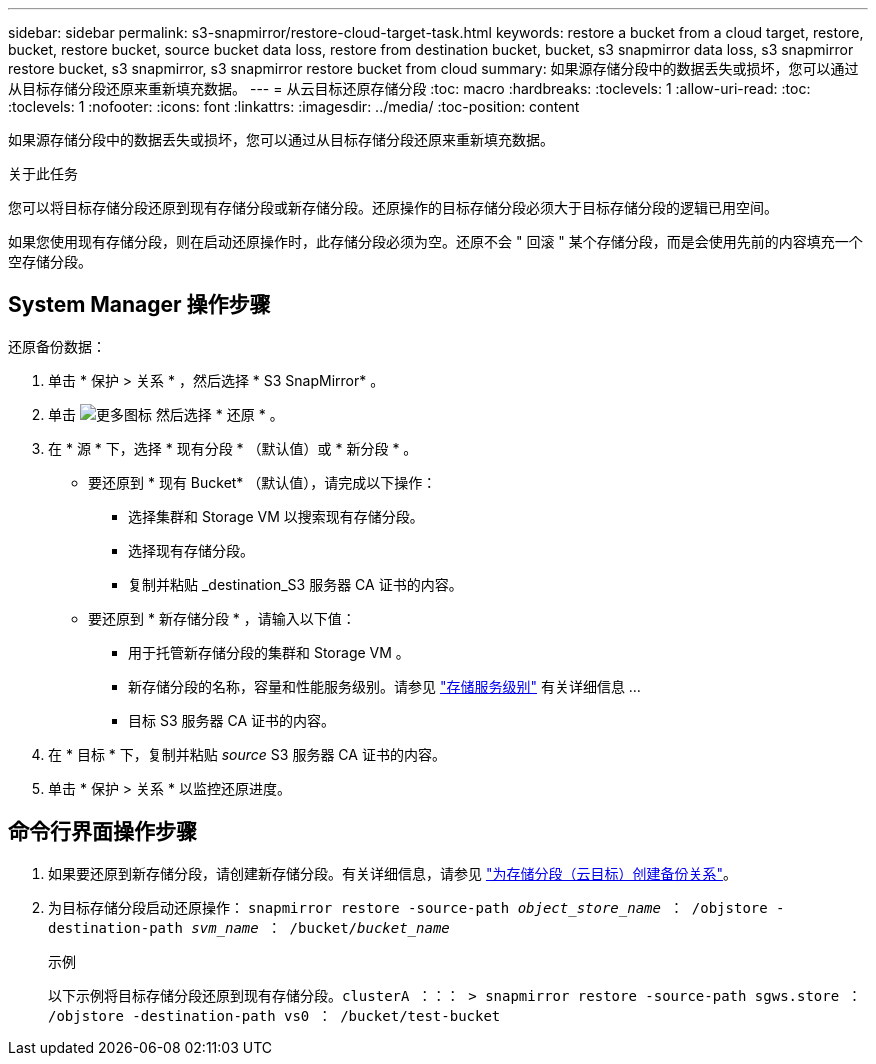 ---
sidebar: sidebar 
permalink: s3-snapmirror/restore-cloud-target-task.html 
keywords: restore a bucket from a cloud target, restore, bucket, restore bucket, source bucket data loss, restore from destination bucket, bucket, s3 snapmirror data loss, s3 snapmirror restore bucket, s3 snapmirror, s3 snapmirror restore bucket from cloud 
summary: 如果源存储分段中的数据丢失或损坏，您可以通过从目标存储分段还原来重新填充数据。 
---
= 从云目标还原存储分段
:toc: macro
:hardbreaks:
:toclevels: 1
:allow-uri-read: 
:toc: 
:toclevels: 1
:nofooter: 
:icons: font
:linkattrs: 
:imagesdir: ../media/
:toc-position: content


[role="lead"]
如果源存储分段中的数据丢失或损坏，您可以通过从目标存储分段还原来重新填充数据。

.关于此任务
您可以将目标存储分段还原到现有存储分段或新存储分段。还原操作的目标存储分段必须大于目标存储分段的逻辑已用空间。

如果您使用现有存储分段，则在启动还原操作时，此存储分段必须为空。还原不会 " 回滚 " 某个存储分段，而是会使用先前的内容填充一个空存储分段。



== System Manager 操作步骤

还原备份数据：

. 单击 * 保护 > 关系 * ，然后选择 * S3 SnapMirror* 。
. 单击 image:icon_kabob.gif["更多图标"] 然后选择 * 还原 * 。
. 在 * 源 * 下，选择 * 现有分段 * （默认值）或 * 新分段 * 。
+
** 要还原到 * 现有 Bucket* （默认值），请完成以下操作：
+
*** 选择集群和 Storage VM 以搜索现有存储分段。
*** 选择现有存储分段。
*** 复制并粘贴 _destination_S3 服务器 CA 证书的内容。


** 要还原到 * 新存储分段 * ，请输入以下值：
+
*** 用于托管新存储分段的集群和 Storage VM 。
*** 新存储分段的名称，容量和性能服务级别。请参见 link:../s3-config/storage-service-definitions-reference.html["存储服务级别"] 有关详细信息 ...
*** 目标 S3 服务器 CA 证书的内容。




. 在 * 目标 * 下，复制并粘贴 _source_ S3 服务器 CA 证书的内容。
. 单击 * 保护 > 关系 * 以监控还原进度。




== 命令行界面操作步骤

. 如果要还原到新存储分段，请创建新存储分段。有关详细信息，请参见 link:create-cloud-backup-new-bucket-task.html["为存储分段（云目标）创建备份关系"]。
. 为目标存储分段启动还原操作： `snapmirror restore -source-path _object_store_name_ ： /objstore -destination-path _svm_name_ ： /bucket/_bucket_name_`
+
.示例
以下示例将目标存储分段还原到现有存储分段。`clusterA ：：： > snapmirror restore -source-path sgws.store ： /objstore -destination-path vs0 ： /bucket/test-bucket`


